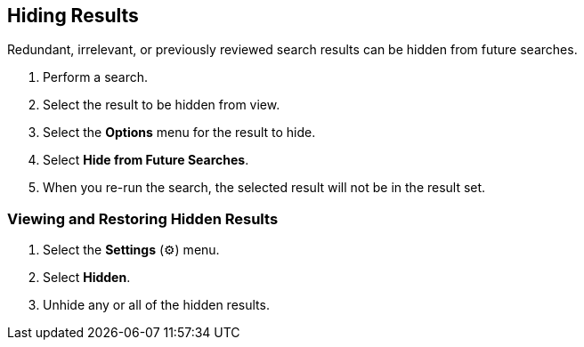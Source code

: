:title: Hiding Results
:type: subUsing
:status: published
:parent: Searching ${catalog-ui}
:summary: Using Lists
:order: 03

== {title}

Redundant, irrelevant, or previously reviewed search results can be hidden from future searches.

. Perform a search.
. Select the result to be hidden from view.
. Select the *Options* menu for the result to hide.
. Select *Hide from Future Searches*.
. When you re-run the search, the selected result will not be in the result set.

=== Viewing and Restoring Hidden Results

. Select the *Settings* (&#9881;) menu.
. Select *Hidden*.
. Unhide any or all of the hidden results.